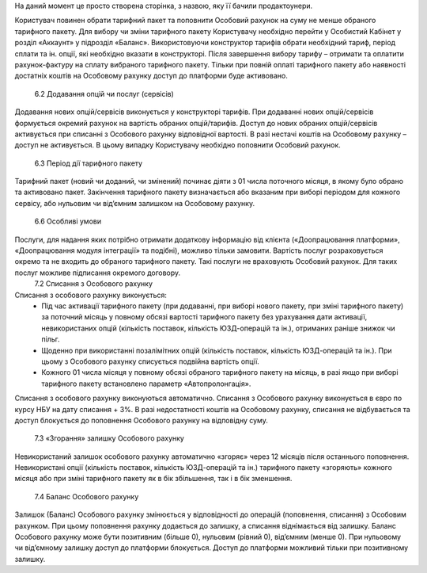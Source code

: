 На даний момент це просто створена сторінка, з назвою, яку її бачили продактоунери.

Користувач повинен обрати тарифний пакет та поповнити Особовий рахунок на суму не менше обраного тарифного пакету. Для вибору чи зміни тарифного пакету Користувачу необхідно перейти у Особистий Кабінет у розділ «Аккаунт» у підрозділ «Баланс». Використовуючи конструктор тарифів обрати необхідний тариф, період сплати та ін. опції, які необхідно вказати в конструкторі. Після завершення вибору тарифу – отримати та оплатити рахунок-фактуру на сплату вибраного тарифного пакету. Тільки при повній оплаті тарифного пакету або наявності достатніх коштів на Особовому рахунку доступ до платформи буде активовано.

        6.2 Додавання опцій чи послуг (сервісів)
Додавання нових опцій/сервісів виконується у конструкторі тарифів. При додаванні нових опцій/сервісів формується окремий рахунок на вартість обраних опцій/тарифів. Доступ до нових обраних опцій/сервісів активується при списанні з Особового рахунку відповідної вартості. В разі нестачі коштів на Особовому рахунку – доступ не активується. В цьому випадку Користувачу необхідно поповнити Особовий рахунок.

        6.3 Період дії тарифного пакету
Тарифний пакет (новий чи доданий, чи змінений) починає діяти з 01 числа поточного місяця, в якому було обрано та активовано пакет. Закінчення тарифного пакету визначається або вказаним при виборі періодом для кожного сервісу, або нульовим чи від’ємним залишком на Особовому рахунку.

        6.6 Особливі умови
Послуги, для надання яких потрібно отримати додаткову інформацію від клієнта («Доопрацювання платформи», «Доопрацювання модуля інтеграції» та подібні), можливо тільки замовити. Вартість послуг розраховується окремо та не входить до обраного тарифного пакету. Такі послуги не враховують Особовий рахунок. Для таких послуг можливе підписання окремого договору.
        7.2 Списання з Особового рахунку
Списання з особового рахунку виконується:
    • Під час активації тарифного пакету (при додаванні, при виборі нового пакету, при зміні тарифного пакету) за поточний місяць у повному обсязі вартості тарифного пакету без урахування дати активації, невикористаних опцій (кількість поставок, кількість ЮЗД-операцій та ін.), отриманих раніше знижок чи пільг.
    • Щоденно при використанні позалімітних опцій (кількість поставок, кількість ЮЗД-операцій та ін.). При цьому з Особового рахунку списується подвійна вартість опції. 
    • Кожного 01 числа місяця у повному обсязі обраного тарифного пакету на місяць, в разі якщо при виборі тарифного пакету встановлено параметр «Автопролонгація». 
Списання з особового рахунку виконуються автоматично.
Списання з Особового рахунку виконується в євро по курсу НБУ на дату списання + 3%. 
В разі недостатності коштів на Особовому рахунку, списання не відбувається та доступ блокується до поповнення Особового рахунку на відповідну суму.
        7.3 «Згорання» залишку Особового рахунку
Невикористаний залишок особового рахунку автоматично «згоряє» через 12 місяців після останнього поповнення.
Невикористані опції (кількість поставок, кількість ЮЗД-операцій та ін.) тарифного пакету «згоряють» кожного місяця або при зміні тарифного пакету як в бік збільшення, так і в бік зменшення.
        7.4 Баланс Особового рахунку
Залишок (Баланс) Особового рахунку змінюється у відповідності до операцій (поповнення, списання) з Особовим рахунком. При цьому поповнення рахунку додається до залишку, а списання віднімається від залишку.
Баланс Особового рахунку може бути позитивним (більше 0), нульовим (рівний 0), від’ємним (менше 0). При нульовому чи від’ємному залишку доступ до платформи блокується. Доступ до платформи можливий тільки при позитивному залишку. 